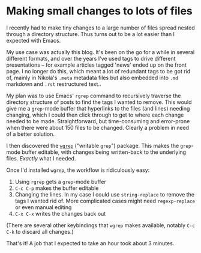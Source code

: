 #+BEGIN_COMMENT
.. title: Making small changes to lots of files
.. slug: making-small-changes-to-lots-of-files
.. date: 2024-01-01 16:35:31 UTC
.. tags: emacs, blogging, nikola
.. category:
.. link:
.. description:
.. type: text

#+END_COMMENT
* Making small changes to lots of files

  I recently had to make tiny changes to a large number of files
  spread nested through a directory structure. Thus turns out to be a
  lot easier than I expected with Emacs.

  My use case was actually this blog. It's been on the go for a while
  in several different formats, and over the years I've used tags to
  drive different presentations -- for example articles tagged 'news'
  ended up on the front page. I no longer do this, which meant a lot
  of redundant tags to be got rid of, mainly in Nikola's ~.meta~
  metadata files but also embedded into ~.md~ markdown and ~.rst~
  restructured text..

  My plan was to use Emacs' ~rgrep~ command to recursively traverse
  the directory structure of posts to find the tags I wanted to
  remove. This would give me a ~grep~-mode buffer that hyperlinks to
  the files (and lines) needing changing, which I could then click
  through to get to where each change needed to be made.
  Straightforward, but time-consuming and error-prone when there were
  about 150 files to be changed. Clearly a problem in need of a better
  solution.

  I then discovered the [[https://github.com/mhayashi1120/Emacs-wgrep/raw/master/wgrep.el][~wgrep~]] ("writable ~grep~") package. This
  makes the ~grep~-mode buffer editable, with changes being
  written-back to the underlying files. /Exactly/ what I needed.

  Once I'd installed ~wgrep~, the workflow is ridiculously easy:

  1. Using ~rgrep~ gets a ~grep~-mode buffer
  2. ~C-c C-p~ makes the buffer editable
  3. Changing the lines. In my case I could use ~string-replace~ to
     remove the tags I wanted rid of. More complicated cases might
     need ~regexp-replace~ or even manual editing
  4. ~C-x C-x~ writes the changes back out


  (There are several other keybindings that ~wgrep~ makes
  available, notably ~C-c C-k~ to discard all changes.)

  That's it! A job that I expected to take an hour took about 3
  minutes.
